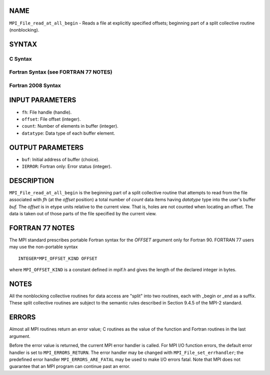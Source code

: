 NAME
----

``MPI_File_read_at_all_begin`` - Reads a file at explicitly specified
offsets; beginning part of a split collective routine (nonblocking).

SYNTAX
------


C Syntax
~~~~~~~~

.. code-block:: c
   :linenos:

   #include <mpi.h>
   int MPI_File_read_at_all_begin(MPI_File fh, MPI_Offset
   	offset, void *buf, int count, MPI_Datatype
   	datatype)

Fortran Syntax (see FORTRAN 77 NOTES)
~~~~~~~~~~~~~~~~~~~~~~~~~~~~~~~~~~~~~

.. code-block:: fortran
   :linenos:

   USE MPI
   ! or the older form: INCLUDE 'mpif.h'
   MPI_FILE_READ_AT_ALL_BEGIN(FH, OFFSET, BUF,
   	COUNT, DATATYPE, IERROR)
   	<type>	BUF(*)
   	INTEGER	FH, COUNT, DATATYPE, IERROR
   	INTEGER(KIND=MPI_OFFSET_KIND)	OFFSET

Fortran 2008 Syntax
~~~~~~~~~~~~~~~~~~~

.. code-block:: fortran
   :linenos:

   USE mpi_f08
   MPI_File_read_at_all_begin(fh, offset, buf, count, datatype, ierror)
   	TYPE(MPI_File), INTENT(IN) :: fh
   	INTEGER(KIND=MPI_OFFSET_KIND), INTENT(IN) :: offset
   	TYPE(*), DIMENSION(..), ASYNCHRONOUS :: buf
   	INTEGER, INTENT(IN) :: count
   	TYPE(MPI_Datatype), INTENT(IN) :: datatype
   	INTEGER, OPTIONAL, INTENT(OUT) :: ierror

INPUT PARAMETERS
----------------

* ``fh``: File handle (handle). 

* ``offset``: File offset (integer). 

* ``count``: Number of elements in buffer (integer). 

* ``datatype``: Data type of each buffer element. 

OUTPUT PARAMETERS
-----------------

* ``buf``: Initial address of buffer (choice). 

* ``IERROR``: Fortran only: Error status (integer). 

DESCRIPTION
-----------

``MPI_File_read_at_all_begin`` is the beginning part of a split collective
routine that attempts to read from the file associated with *fh* (at the
*offset* position) a total number of *count* data items having
*datatype* type into the user's buffer *buf.* The *offset* is in etype
units relative to the current view. That is, holes are not counted when
locating an offset. The data is taken out of those parts of the file
specified by the current view.

FORTRAN 77 NOTES
----------------

The MPI standard prescribes portable Fortran syntax for the *OFFSET*
argument only for Fortran 90. FORTRAN 77 users may use the non-portable
syntax

::

        INTEGER*MPI_OFFSET_KIND OFFSET

where ``MPI_OFFSET_KIND`` is a constant defined in mpif.h and gives the
length of the declared integer in bytes.

NOTES
-----

All the nonblocking collective routines for data access are "split" into
two routines, each with \_begin or \_end as a suffix. These split
collective routines are subject to the semantic rules described in
Section 9.4.5 of the MPI-2 standard.

ERRORS
------

Almost all MPI routines return an error value; C routines as the value
of the function and Fortran routines in the last argument.

Before the error value is returned, the current MPI error handler is
called. For MPI I/O function errors, the default error handler is set to
``MPI_ERRORS_RETURN``. The error handler may be changed with
``MPI_File_set_errhandler``; the predefined error handler
``MPI_ERRORS_ARE_FATAL`` may be used to make I/O errors fatal. Note that MPI
does not guarantee that an MPI program can continue past an error.
